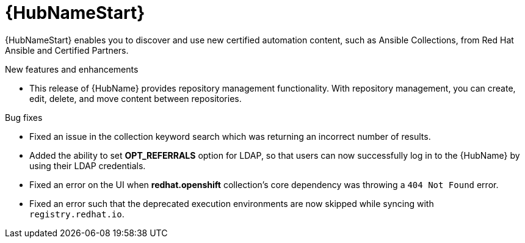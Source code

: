 // This is the release notes for Automation Hub 4.6.4, the version number is removed from the topic title as part of the release notes restructuring efforts.

[[hub-464-intro]]
= {HubNameStart}

{HubNameStart} enables you to discover and use new certified automation content, such as Ansible Collections, from Red Hat Ansible and Certified Partners.

.New features and enhancements

* This release of {HubName} provides repository management functionality. With repository management, you can create, edit, delete, and move content between repositories.

.Bug fixes

* Fixed an issue in the collection keyword search which was returning an incorrect number of results.

* Added the ability to set *OPT_REFERRALS* option for LDAP, so that users can now successfully log in to the {HubName} by using their LDAP credentials.

* Fixed an error on the UI when *redhat.openshift* collection's core dependency was throwing a `404 Not Found` error.

* Fixed an error such that the deprecated execution environments are now skipped while syncing with `registry.redhat.io`.


